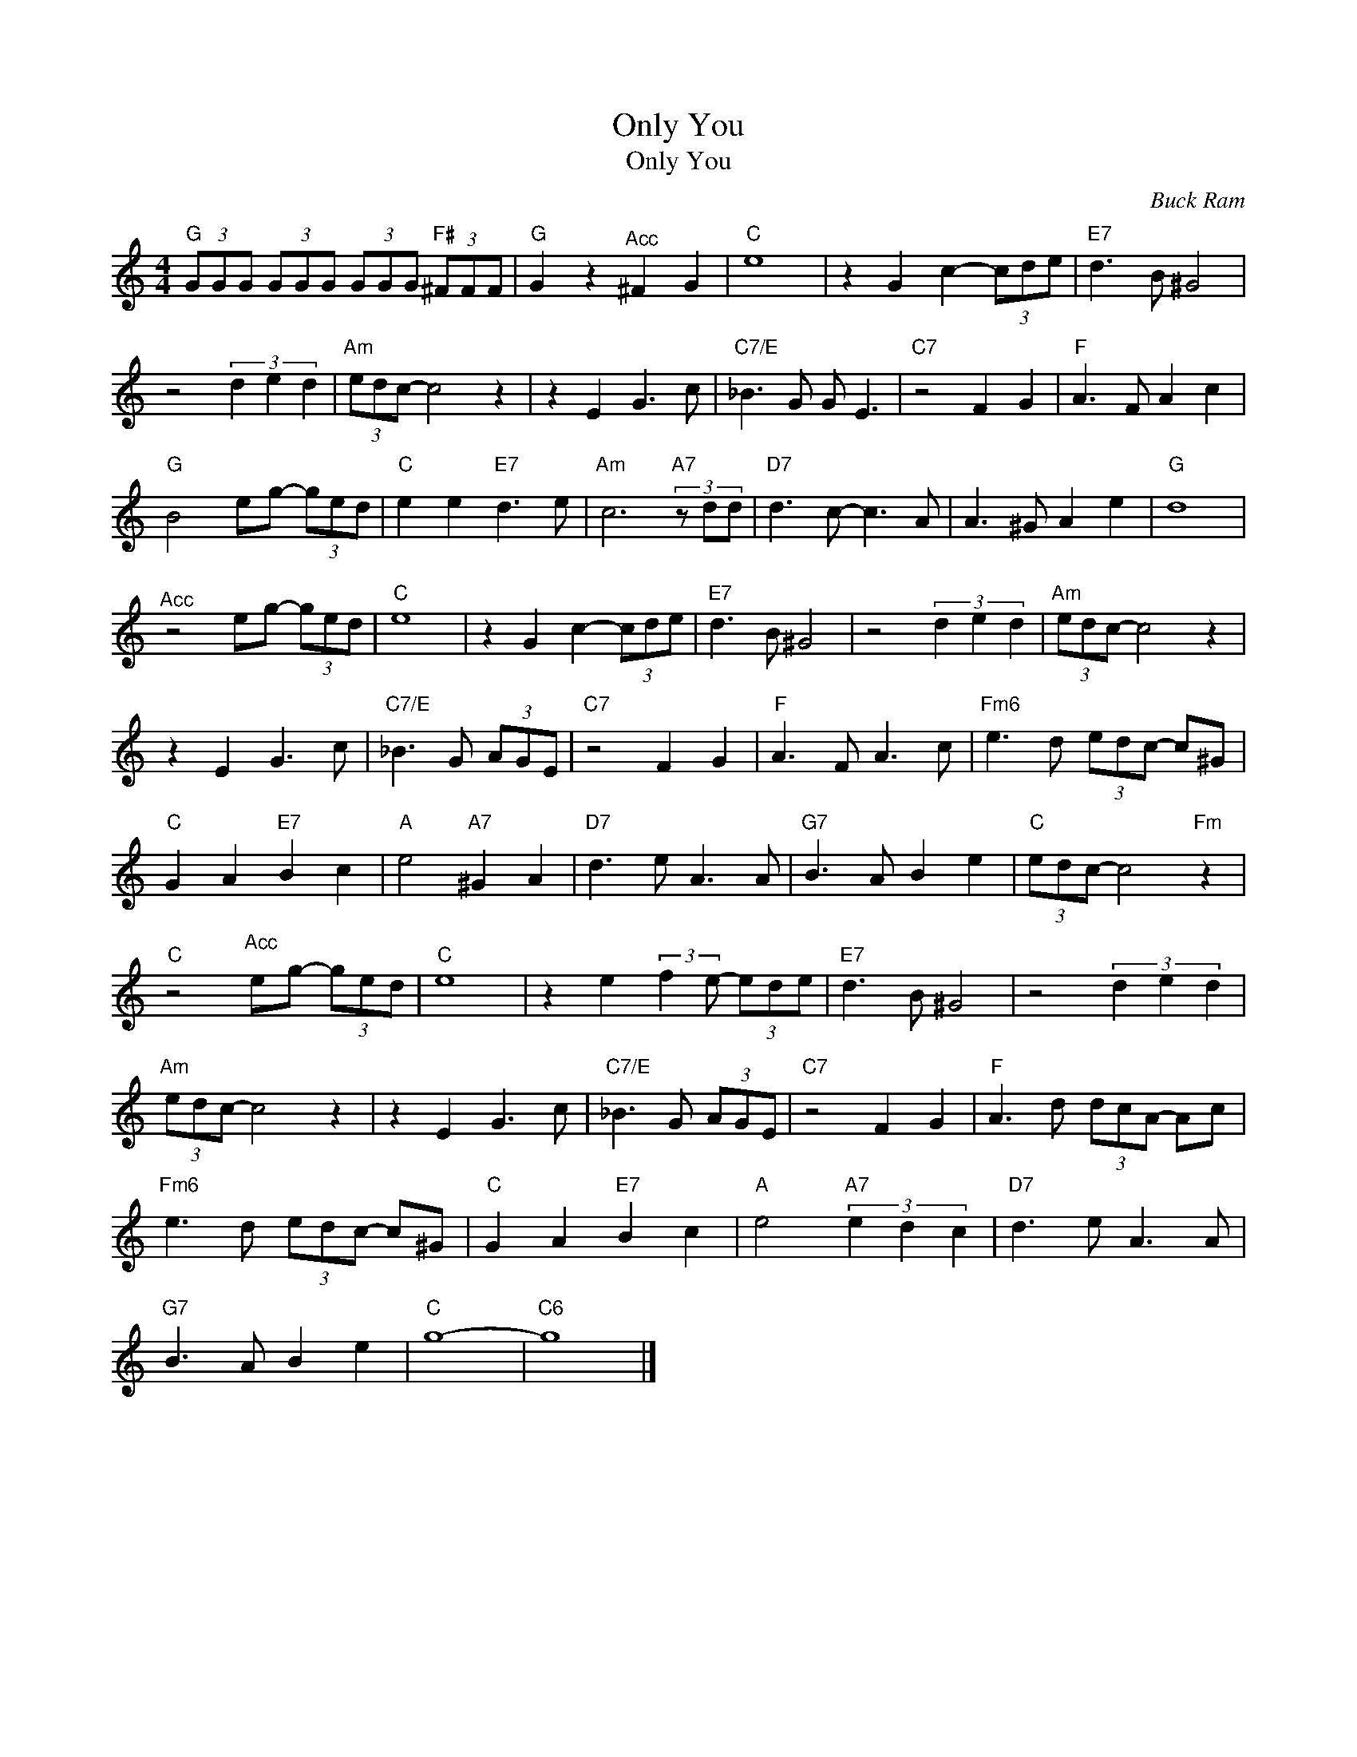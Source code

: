 X:1
T:Only You
T:Only You
C:Buck Ram
Z:All Rights Reserved
L:1/8
M:4/4
K:C
V:1 treble 
%%MIDI program 0
V:1
"G" (3GGG (3GGG (3GGG"F#" (3^FFF |"G" G2 z2"^Acc" ^F2 G2 |"C" e8 | z2 G2 c2- (3cde |"E7" d3 B ^G4 | %5
 z4 (3d2 e2 d2 |"Am" (3edc- c4 z2 | z2 E2 G3 c |"C7/E" _B3 G G E3 |"C7" z4 F2 G2 |"F" A3 F A2 c2 | %11
"G" B4 eg- (3ged |"C" e2 e2"E7" d3 e |"Am" c6"A7" (3z dd |"D7" d3 c- c3 A | A3 ^G A2 e2 |"G" d8 | %17
"^Acc" z4 eg- (3ged |"C" e8 | z2 G2 c2- (3cde |"E7" d3 B ^G4 | z4 (3d2 e2 d2 |"Am" (3edc- c4 z2 | %23
 z2 E2 G3 c |"C7/E" _B3 G (3AGE |"C7" z4 F2 G2 |"F" A3 F A3 c |"Fm6" e3 d (3edc- c^G | %28
"C" G2 A2"E7" B2 c2 |"A" e4"A7" ^G2 A2 |"D7" d3 e A3 A |"G7" B3 A B2 e2 |"C" (3edc- c4"Fm" z2 | %33
"C" z4"^Acc" eg- (3ged |"C" e8 | z2 e2 (3:2:2f2 e- (3ede |"E7" d3 B ^G4 | z4 (3d2 e2 d2 | %38
"Am" (3edc- c4 z2 | z2 E2 G3 c |"C7/E" _B3 G (3AGE |"C7" z4 F2 G2 |"F" A3 d (3dcA- Ac | %43
"Fm6" e3 d (3edc- c^G |"C" G2 A2"E7" B2 c2 |"A" e4"A7" (3e2 d2 c2 |"D7" d3 e A3 A | %47
"G7" B3 A B2 e2 |"C" g8- |"C6" g8 |] %50

